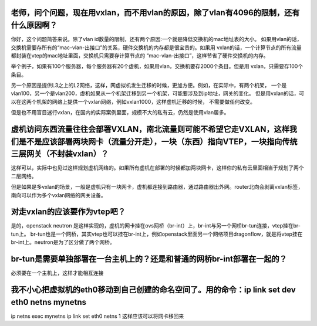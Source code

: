 老师，问个问题，现在用vxlan，而不用vlan的原因，除了vlan有4096的限制，还有什么原因啊？
---------------

你好，这个问题简答来说。除了vlan id数量的限制，还有两个原因:一个就是降低交换机的mac地址表的大小。
如果用vlan的话，交换机需要存所有的“mac-vlan-出接口”的关系，硬件交换机的内存都是很宝贵的。如果用
vxlan的话，一个计算节点的所有流量都封装在vtep的mac地址里面，交换机只需要存计算节点的
“mac-vlan-出接口”，这样节省了硬件交换机的内存。

举个例子，如果有100个服务器，每个服务器有20个虚机，如果用vlan，交换机要存2000个条目。但是用
vxlan，只需要存100个条目。

另一个原因是提供L3之上的L2网络，这样，网虚拟机发生迁移的时候，更加方便。例如，在实际中，有两个机架，
一个是vlan100，另一个是vlan200，虚机如果从一个机架迁移到另一个机架，可能要涉及到ip地址，网关的变化。
但是用vxlan的话，可以在这两个机架的网络上提供一个vxlan网络，例如vxlan1000，这样虚机迁移的时候，
不需要做任何改变。

但是也不用盲目迷行vxlan，在国内的实际案例里面，规模不大的私有云，仍然是使用vlan居多。

虚机访问东西流量往往会部署VXLAN，南北流量则可能不希望它走VXLAN，这样我们是不是应该部署两块网卡（流量分开走），一块（东西）指向VTEP，一块指向传统三层网关（不封装vxlan）？
--------

这样可以，实际中也见过这样规划虚机网络的。如果所有虚机在部署的时候都加两块网卡，这样你的私有云里面相当于规划了两个二层网络。

但是如果是多vxlan的场景，一般是虚机只有一块网卡，虚机都连接到路由器，通过路由器出外网。router北向会剥离vxlan标签，南向可以作为多个vxlan网络的网关设备。

对走vxlan的应该要作为vtep吧？
------------

是的，openstack neutron 是这样实现的，虚机的网卡挂在ovs网桥（br-int）上，br-int与另一个网桥br-tun连接，vtep挂在br-tun上。
br-tun也是一个网桥，其实vtep也可以挂在br-int上，例如openstack里面另一个网络项目dragonflow，就是将vtep挂在br-int上。neutron是为了区分做了两个网桥。

br-tun是需要单独部署在一台主机上的？还是和普通的网桥br-int部署在一起的？
-------------

必须要在一个主机上，这样才能相互连接

我不小心把虚拟机的eth0移动到自己创建的命名空间了。用的命令：ip link set dev eth0 netns mynetns
-----------

ip netns exec mynetns ip link set eth0 netns 1
这样应该可以将网卡移回来
